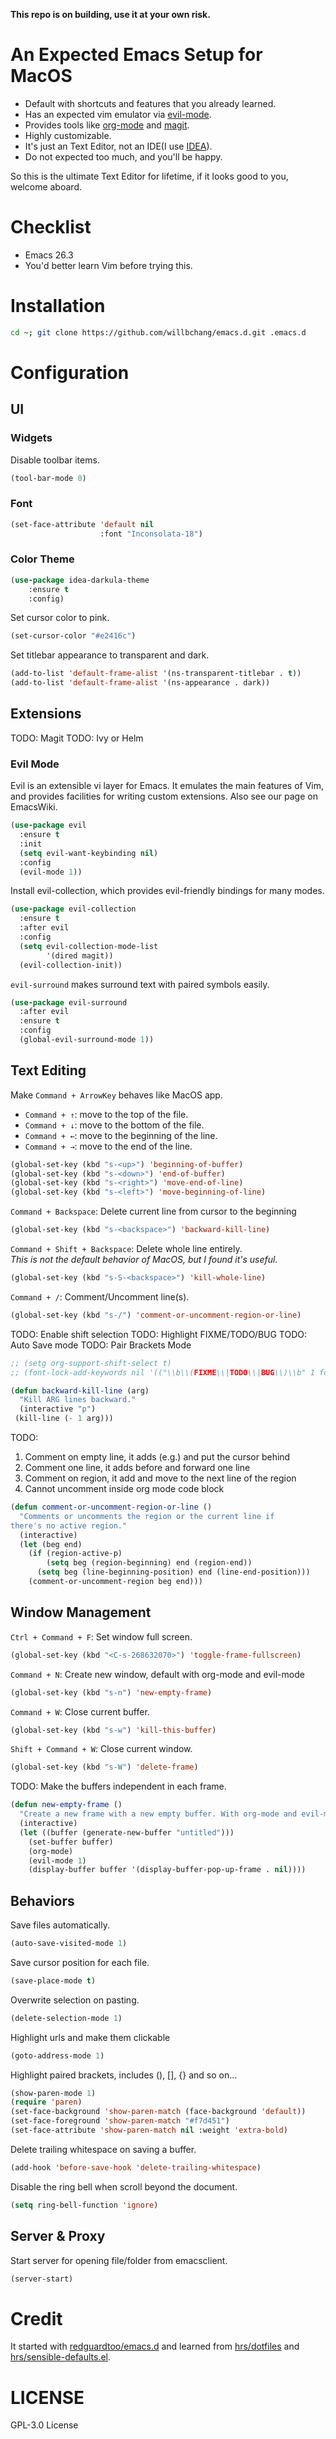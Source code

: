 *This repo is on building, use it at your own risk.*

* An Expected Emacs Setup for MacOS
- Default with shortcuts and features that you already learned.
- Has an expected vim emulator via [[https://github.com/emacs-evil/evil][evil-mode]].
- Provides tools like [[https://orgmode.org/][org-mode]] and [[https://magit.vc/][magit]].
- Highly customizable.
- It's just an Text Editor, not an IDE(I use [[https://www.jetbrains.com/idea/][IDEA]]).
- Do not expected too much, and you'll be happy.

So this is the ultimate Text Editor for lifetime, if it looks good to you, welcome aboard.

* Checklist
- Emacs 26.3
- You'd better learn Vim before trying this.

* Installation
#+BEGIN_SRC bash
cd ~; git clone https://github.com/willbchang/emacs.d.git .emacs.d
#+END_SRC
* Configuration
** UI
*** Widgets
Disable toolbar items.
#+begin_src emacs-lisp
(tool-bar-mode 0)
#+end_src

*** Font
#+begin_src emacs-lisp
(set-face-attribute 'default nil
                    :font "Inconsolata-18")
#+end_src

*** Color Theme
#+begin_src emacs-lisp
(use-package idea-darkula-theme
    :ensure t
    :config)
#+end_src

Set cursor color to pink.
#+begin_src emacs-lisp
(set-cursor-color "#e2416c")
#+end_src

Set titlebar appearance to transparent and dark.
#+begin_src emacs-lisp
(add-to-list 'default-frame-alist '(ns-transparent-titlebar . t))
(add-to-list 'default-frame-alist '(ns-appearance . dark))
#+end_src

** Extensions
   TODO: Magit
   TODO: Ivy or Helm
*** Evil Mode
Evil is an extensible vi layer for Emacs. It emulates the main features of Vim, and provides facilities for writing custom extensions. Also see our page on EmacsWiki.
#+begin_src emacs-lisp
(use-package evil
  :ensure t
  :init
  (setq evil-want-keybinding nil)
  :config
  (evil-mode 1))
#+end_src

Install evil-collection, which provides evil-friendly bindings for many modes.
#+begin_src emacs-lisp
(use-package evil-collection
  :ensure t
  :after evil
  :config
  (setq evil-collection-mode-list
        '(dired magit))
  (evil-collection-init))
#+end_src

=evil-surround= makes surround text with paired symbols easily.
#+begin_src emacs-lisp
(use-package evil-surround
  :after evil
  :ensure t
  :config
  (global-evil-surround-mode 1))
#+end_src

** Text Editing
Make =Command + ArrowKey= behaves like MacOS app.
- =Command + ↑=: move to the top of the file.
- =Command + ↓=: move to the bottom of the file.
- =Command + ←=: move to the beginning of the line.
- =Command + →=: move to the end of the line.
#+begin_src emacs-lisp
(global-set-key (kbd "s-<up>") 'beginning-of-buffer)
(global-set-key (kbd "s-<down>") 'end-of-buffer)
(global-set-key (kbd "s-<right>") 'move-end-of-line)
(global-set-key (kbd "s-<left>") 'move-beginning-of-line)
#+end_src

=Command + Backspace=: Delete current line from cursor to the beginning
#+begin_src emacs-lisp
(global-set-key (kbd "s-<backspace>") 'backward-kill-line)
#+end_src

=Command + Shift + Backspace=: Delete whole line entirely.\\
/This is not the default behavior of MacOS, but I found it's useful./
#+begin_src emacs-lisp
(global-set-key (kbd "s-S-<backspace>") 'kill-whole-line)
#+end_src


=Command + /=: Comment/Uncomment line(s).
#+begin_src emacs-lisp
(global-set-key (kbd "s-/") 'comment-or-uncomment-region-or-line)
#+end_src

TODO: Enable shift selection
TODO: Highlight FIXME/TODO/BUG
TODO: Auto Save mode
TODO: Pair Brackets Mode
#+begin_src emacs-lisp
  ;; (setg org-support-shift-select t)
  ;; (font-lock-add-keywords nil '(("\\b\\(FIXME\\|TODO\\|BUG\\)\\b" 1 font-lock-warning-face t)))
#+end_src

#+begin_src emacs-lisp
(defun backward-kill-line (arg)
  "Kill ARG lines backward."
  (interactive "p")
 (kill-line (- 1 arg)))
#+end_src

TODO:
1. Comment on empty line, it adds (e.g.) and put the cursor behind
2. Comment one line, it adds before and forward one line
3. Comment on region, it add and move to the next line of the region
4. Cannot uncomment inside org mode code block
#+begin_src emacs-lisp
(defun comment-or-uncomment-region-or-line ()
  "Comments or uncomments the region or the current line if
there's no active region."
  (interactive)
  (let (beg end)
    (if (region-active-p)
        (setq beg (region-beginning) end (region-end))
      (setq beg (line-beginning-position) end (line-end-position)))
    (comment-or-uncomment-region beg end)))
#+end_src

** Window Management
=Ctrl + Command + F=: Set window full screen.
#+begin_src emacs-lisp
(global-set-key (kbd "<C-s-268632070>") 'toggle-frame-fullscreen)
#+end_src

=Command + N=: Create new window, default with org-mode and evil-mode
#+begin_src emacs-lisp
(global-set-key (kbd "s-n") 'new-empty-frame)
#+end_src

=Command + W=: Close current buffer.
#+begin_src emacs-lisp
(global-set-key (kbd "s-w") 'kill-this-buffer)
#+end_src

=Shift + Command + W=: Close current window.
#+begin_src emacs-lisp
(global-set-key (kbd "s-W") 'delete-frame)
#+end_src

TODO: Make the buffers independent in each frame.
#+begin_src emacs-lisp
(defun new-empty-frame ()
  "Create a new frame with a new empty buffer. With org-mode and evil-mode enabled."
  (interactive)
  (let ((buffer (generate-new-buffer "untitled")))
    (set-buffer buffer)
    (org-mode)
    (evil-mode 1)
    (display-buffer buffer '(display-buffer-pop-up-frame . nil))))
#+end_src

** Behaviors
Save files automatically.
#+begin_src emacs-lisp
(auto-save-visited-mode 1)
#+end_src

Save cursor position for each file.
#+begin_src emacs-lisp
(save-place-mode t)
#+end_src

Overwrite selection on pasting.
#+begin_src emacs-lisp
(delete-selection-mode 1)
#+end_src

Highlight urls and make them clickable
#+begin_src emacs-lisp
(goto-address-mode 1)
#+end_src

Highlight paired brackets, includes (), [], {} and so on...
#+begin_src emacs-lisp
(show-paren-mode 1)
(require 'paren)
(set-face-background 'show-paren-match (face-background 'default))
(set-face-foreground 'show-paren-match "#f7d451")
(set-face-attribute 'show-paren-match nil :weight 'extra-bold)
#+end_src

Delete trailing whitespace on saving a buffer.
#+begin_src emacs-lisp
(add-hook 'before-save-hook 'delete-trailing-whitespace)
#+end_src


Disable the ring bell when scroll beyond the document.
#+begin_src emacs-lisp
(setq ring-bell-function 'ignore)
#+end_src

** Server & Proxy
Start server for opening file/folder from emacsclient.
#+begin_src emacs-lisp
(server-start)
#+end_src

* Credit
It started with [[https://github.com/redguardtoo/emacs.d][redguardtoo/emacs.d]] and learned from [[https://github.com/hrs/dotfiles][hrs/dotfiles]] and [[https://github.com/hrs/sensible-defaults.el][hrs/sensible-defaults.el]].

* LICENSE
GPL-3.0 License
